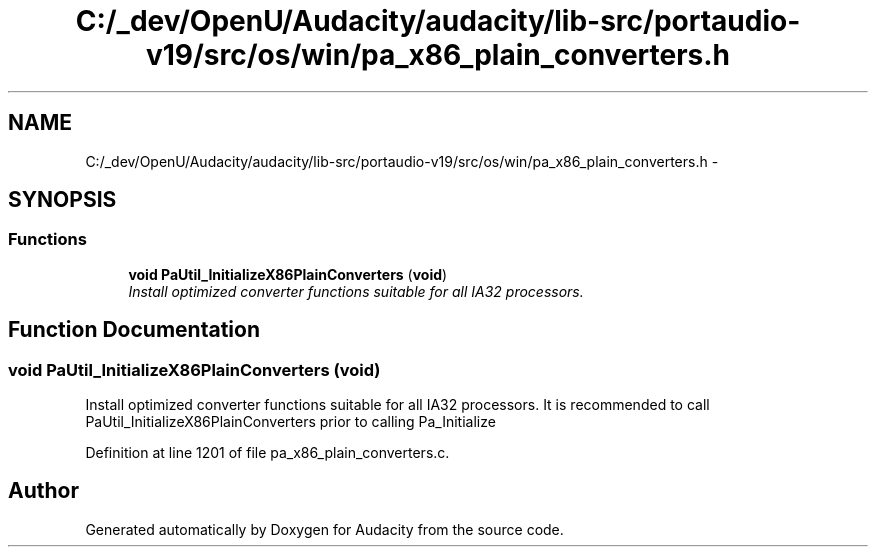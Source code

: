 .TH "C:/_dev/OpenU/Audacity/audacity/lib-src/portaudio-v19/src/os/win/pa_x86_plain_converters.h" 3 "Thu Apr 28 2016" "Audacity" \" -*- nroff -*-
.ad l
.nh
.SH NAME
C:/_dev/OpenU/Audacity/audacity/lib-src/portaudio-v19/src/os/win/pa_x86_plain_converters.h \- 
.SH SYNOPSIS
.br
.PP
.SS "Functions"

.in +1c
.ti -1c
.RI "\fBvoid\fP \fBPaUtil_InitializeX86PlainConverters\fP (\fBvoid\fP)"
.br
.RI "\fIInstall optimized converter functions suitable for all IA32 processors\&. \fP"
.in -1c
.SH "Function Documentation"
.PP 
.SS "\fBvoid\fP PaUtil_InitializeX86PlainConverters (\fBvoid\fP)"

.PP
Install optimized converter functions suitable for all IA32 processors\&. It is recommended to call PaUtil_InitializeX86PlainConverters prior to calling Pa_Initialize 
.PP
Definition at line 1201 of file pa_x86_plain_converters\&.c\&.
.SH "Author"
.PP 
Generated automatically by Doxygen for Audacity from the source code\&.

